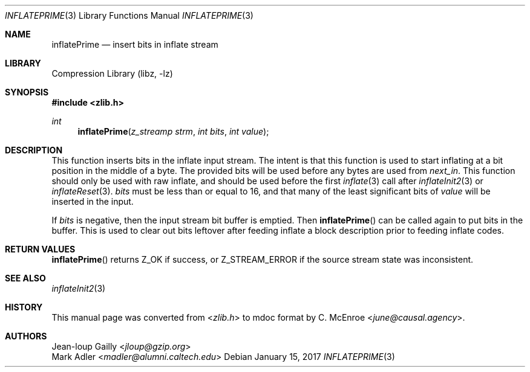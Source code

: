 .Dd January 15, 2017
.Dt INFLATEPRIME 3
.Os
.
.Sh NAME
.Nm inflatePrime
.Nd insert bits in inflate stream
.
.Sh LIBRARY
.Lb libz
.
.Sh SYNOPSIS
.In zlib.h
.Ft int
.Fn inflatePrime "z_streamp strm" "int bits" "int value"
.
.Sh DESCRIPTION
This function inserts bits
in the inflate input stream.
The intent is that this function
is used to start inflating
at a bit position
in the middle of a byte.
The provided bits will be used
before any bytes are used from
.Fa next_in .
This function should only be used with raw inflate,
and should be used before the first
.Xr inflate 3
call after
.Xr inflateInit2 3
or
.Xr inflateReset 3 .
.Fa bits
must be less than or equal to 16,
and that many of the least significant bits of
.Fa value
will be inserted in the input.
.
.Pp
If
.Fa bits
is negative,
then the input stream bit buffer is emptied.
Then
.Fn inflatePrime
can be called again
to put bits in the buffer.
This is used to clear out bits leftover
after feeding inflate a block description
prior to feeding inflate codes.
.
.Sh RETURN VALUES
.Fn inflatePrime
returns
.Dv Z_OK
if success,
or
.Dv Z_STREAM_ERROR
if the source stream state was inconsistent.
.
.Sh SEE ALSO
.Xr inflateInit2 3
.
.Sh HISTORY
This manual page was converted from
.In zlib.h
to mdoc format by
.An C. McEnroe Aq Mt june@causal.agency .
.
.Sh AUTHORS
.An Jean-loup Gailly Aq Mt jloup@gzip.org
.An Mark Adler Aq Mt madler@alumni.caltech.edu
